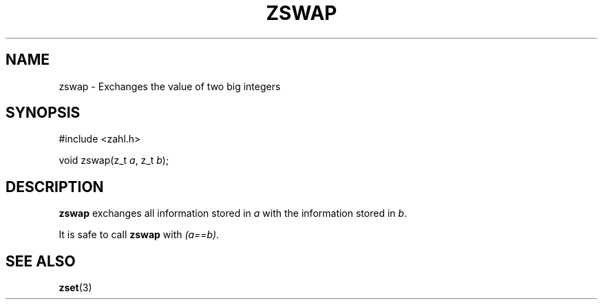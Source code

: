 .TH ZSWAP 3 libzahl
.SH NAME
zswap - Exchanges the value of two big integers
.SH SYNOPSIS
.nf
#include <zahl.h>

void zswap(z_t \fIa\fP, z_t \fIb\fP);
.fi
.SH DESCRIPTION
.B zswap
exchanges all information stored in
.I a
with the information stored in
.IR b .
.P
It is safe to call
.B zswap
with
.IR "(a==b)" .
.SH SEE ALSO
.BR zset (3)
